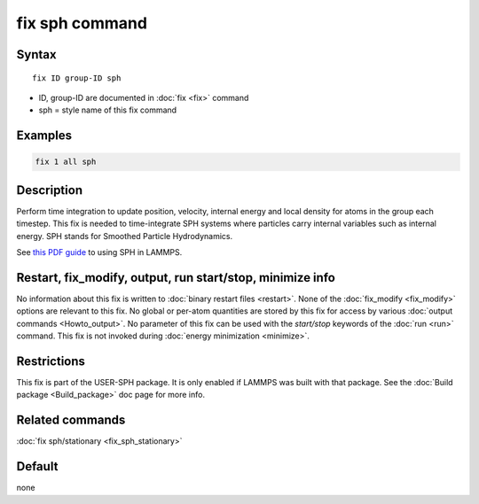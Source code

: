 .. index:: fix sph

fix sph command
===============

Syntax
""""""

.. parsed-literal::

   fix ID group-ID sph

* ID, group-ID are documented in :doc:`fix <fix>` command
* sph = style name of this fix command

Examples
""""""""

.. code-block:: LAMMPS

   fix 1 all sph

Description
"""""""""""

Perform time integration to update position, velocity, internal energy
and local density for atoms in the group each timestep. This fix is
needed to time-integrate SPH systems where particles carry internal
variables such as internal energy.  SPH stands for Smoothed Particle
Hydrodynamics.

See `this PDF guide <USER/sph/SPH_LAMMPS_userguide.pdf>`_ to using SPH in
LAMMPS.

Restart, fix_modify, output, run start/stop, minimize info
"""""""""""""""""""""""""""""""""""""""""""""""""""""""""""

No information about this fix is written to :doc:`binary restart files <restart>`.  None of the :doc:`fix_modify <fix_modify>` options
are relevant to this fix.  No global or per-atom quantities are stored
by this fix for access by various :doc:`output commands <Howto_output>`.
No parameter of this fix can be used with the *start/stop* keywords of
the :doc:`run <run>` command.  This fix is not invoked during :doc:`energy minimization <minimize>`.

Restrictions
""""""""""""

This fix is part of the USER-SPH package.  It is only enabled if
LAMMPS was built with that package.  See the :doc:`Build package <Build_package>` doc page for more info.

Related commands
""""""""""""""""

:doc:`fix sph/stationary <fix_sph_stationary>`

Default
"""""""

none
